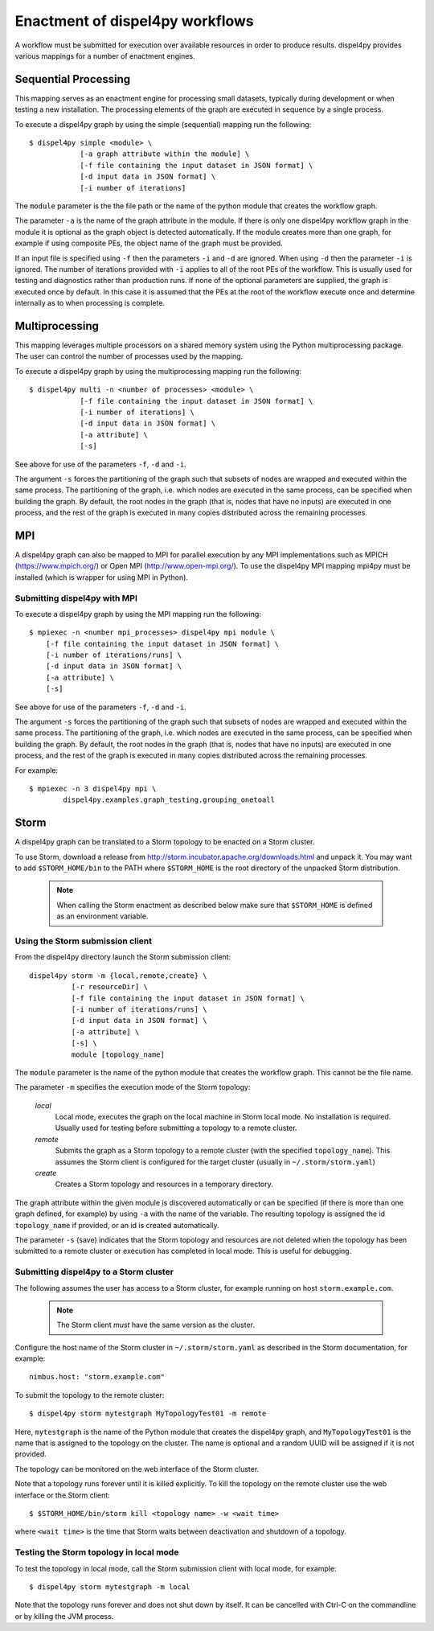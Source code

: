 Enactment of dispel4py workflows
================================

A workflow must be submitted for execution over available resources in order to produce results. 
dispel4py provides various mappings for a number of enactment engines.


Sequential Processing
---------------------

This mapping serves as an enactment engine for processing small datasets, typically during development or when testing a new installation.
The processing elements of the graph are executed in sequence by a single process.

To execute a dispel4py graph by using the simple (sequential) mapping run the following::

    $ dispel4py simple <module> \
                [-a graph attribute within the module] \
                [-f file containing the input dataset in JSON format] \
                [-d input data in JSON format] \
                [-i number of iterations]

The ``module`` parameter is the the file path or the name of the python module that creates the workflow graph.

The parameter ``-a`` is the name of the graph attribute in the module. If there is only one dispel4py workflow graph in the module it is optional as the graph object is detected automatically. If the module creates more than one graph, for example if using composite PEs, the object name of the graph must be provided.

If an input file is specified using ``-f`` then the parameters ``-i`` and ``-d`` are ignored.
When using ``-d`` then the parameter ``-i`` is ignored.
The number of iterations provided with ``-i`` applies to all of the root PEs of the workflow. This is usually used for testing and diagnostics rather than production runs.
If none of the optional parameters are supplied, the graph is executed once by default. In this case it is assumed that the PEs at the root of the workflow execute once and determine internally as to when processing is complete.


Multiprocessing
----------------

This mapping leverages multiple processors on a shared memory system using the Python multiprocessing package. 
The user can control the number of processes used by the mapping.

To execute a dispel4py graph by using the multiprocessing mapping run the following::

    $ dispel4py multi -n <number of processes> <module> \
                [-f file containing the input dataset in JSON format] \
                [-i number of iterations] \
                [-d input data in JSON format] \
                [-a attribute] \
                [-s]

See above for use of the parameters ``-f``, ``-d`` and ``-i``.

The argument ``-s`` forces the partitioning of the graph such that subsets of nodes are wrapped and executed within the same process. The partitioning of the graph, i.e. which nodes are executed in the same process, can be specified when building the graph. By default, the root nodes in the graph (that is, nodes that have no inputs) are executed in one process, and the rest of the graph is executed in many copies distributed across the remaining processes.


MPI
-----

A dispel4py graph can also be mapped to MPI for parallel execution by any MPI implementations such as MPICH (https://www.mpich.org/) or Open MPI (http://www.open-mpi.org/).
To use the dispel4py MPI mapping mpi4py must be installed (which is wrapper for using MPI in Python).


Submitting dispel4py with MPI 
^^^^^^^^^^^^^^^^^^^^^^^^^^^^^^^^^^^^^^^

To execute a dispel4py graph by using the MPI mapping run the following::

    $ mpiexec -n <number mpi_processes> dispel4py mpi module \
        [-f file containing the input dataset in JSON format] \
        [-i number of iterations/runs] \
        [-d input data in JSON format] \
        [-a attribute] \
        [-s]

See above for use of the parameters ``-f``, ``-d`` and ``-i``.

The argument ``-s`` forces the partitioning of the graph such that subsets of nodes are wrapped and executed within the same process. The partitioning of the graph, i.e. which nodes are executed in the same process, can be specified when building the graph. By default, the root nodes in the graph (that is, nodes that have no inputs) are executed in one process, and the rest of the graph is executed in many copies distributed across the remaining processes.

For example:: 

    $ mpiexec -n 3 dispel4py mpi \
            dispel4py.examples.graph_testing.grouping_onetoall


Storm
-----

A dispel4py graph can be translated to a Storm topology to be enacted on a Storm cluster.

To use Storm, download a release from http://storm.incubator.apache.org/downloads.html and unpack it. You may want to add ``$STORM_HOME/bin`` to the PATH where ``$STORM_HOME`` is the root directory of the unpacked Storm distribution. 

    .. note :: When calling the Storm enactment as described below make sure that ``$STORM_HOME`` is defined as an environment variable.


Using the Storm submission client
^^^^^^^^^^^^^^^^^^^^^^^^^^^^^^^^^

From the dispel4py directory launch the Storm submission client::

    dispel4py storm -m {local,remote,create} \
              [-r resourceDir] \
              [-f file containing the input dataset in JSON format] \
              [-i number of iterations/runs] \
              [-d input data in JSON format] \
              [-a attribute] \
              [-s] \
              module [topology_name]

The ``module`` parameter is the name of the python module that creates the workflow graph. This cannot be the file name.

The parameter ``-m`` specifies the execution mode of the Storm topology:

    *local*
        Local mode, executes the graph on the local machine in Storm local mode. No installation is required. Usually used for testing before submitting a topology to a remote cluster.
    *remote*
        Submits the graph as a Storm topology to a remote cluster (with the specified ``topology_name``). This assumes the Storm client is configured for the target cluster (usually in ``~/.storm/storm.yaml``)
    *create*
        Creates a Storm topology and resources in a temporary directory. 

The graph attribute within the given module is discovered automatically or can be specified (if there is more than one graph defined, for example) by using ``-a`` with the name of the variable.
The resulting topology is assigned the id ``topology_name`` if provided, or an id is created automatically. 

The parameter ``-s`` (save) indicates that the Storm topology and resources are not deleted when the topology has been submitted to a remote cluster or execution has completed in local mode. This is useful for debugging.

Submitting dispel4py to a Storm cluster
^^^^^^^^^^^^^^^^^^^^^^^^^^^^^^^^^^^^^^^

The following assumes the user has access to a Storm cluster, for example running on host ``storm.example.com``. 

    .. note:: The Storm client *must* have the same version as the cluster.
 
Configure the host name of the Storm cluster in ``~/.storm/storm.yaml`` as described in the Storm documentation, for example::

	nimbus.host: "storm.example.com"

To submit the topology to the remote cluster::

	$ dispel4py storm mytestgraph MyTopologyTest01 -m remote

Here, ``mytestgraph`` is the name of the Python module that creates the dispel4py graph, and ``MyTopologyTest01`` is the name that is assigned to the topology on the cluster. The name is optional and a random UUID will be assigned if it is not provided.

The topology can be monitored on the web interface of the Storm cluster.

Note that a topology runs forever until it is killed explicitly. To kill the topology on the remote cluster use the web interface or the Storm client::

	$ $STORM_HOME/bin/storm kill <topology name> -w <wait time>

where ``<wait time>`` is the time that Storm waits between deactivation and shutdown of a topology.

Testing the Storm topology in local mode
^^^^^^^^^^^^^^^^^^^^^^^^^^^^^^^^^^^^^^^^

To test the topology in local mode, call the Storm submission client with local mode, for example::

    $ dispel4py storm mytestgraph -m local

Note that the topology runs forever and does not shut down by itself. It can be cancelled with Ctrl-C on the commandline or by killing the JVM process.

